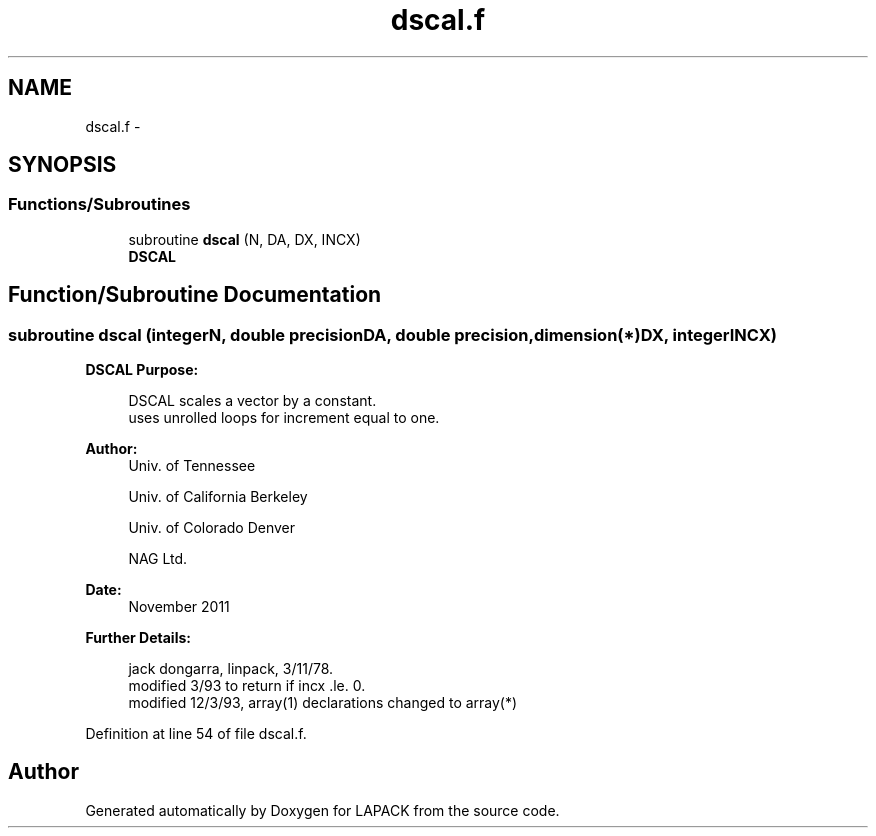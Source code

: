 .TH "dscal.f" 3 "Sat Nov 16 2013" "Version 3.4.2" "LAPACK" \" -*- nroff -*-
.ad l
.nh
.SH NAME
dscal.f \- 
.SH SYNOPSIS
.br
.PP
.SS "Functions/Subroutines"

.in +1c
.ti -1c
.RI "subroutine \fBdscal\fP (N, DA, DX, INCX)"
.br
.RI "\fI\fBDSCAL\fP \fP"
.in -1c
.SH "Function/Subroutine Documentation"
.PP 
.SS "subroutine dscal (integerN, double precisionDA, double precision, dimension(*)DX, integerINCX)"

.PP
\fBDSCAL\fP \fBPurpose: \fP
.RS 4

.PP
.nf
    DSCAL scales a vector by a constant.
    uses unrolled loops for increment equal to one.
.fi
.PP
 
.RE
.PP
\fBAuthor:\fP
.RS 4
Univ\&. of Tennessee 
.PP
Univ\&. of California Berkeley 
.PP
Univ\&. of Colorado Denver 
.PP
NAG Ltd\&. 
.RE
.PP
\fBDate:\fP
.RS 4
November 2011 
.RE
.PP
\fBFurther Details: \fP
.RS 4

.PP
.nf
     jack dongarra, linpack, 3/11/78.
     modified 3/93 to return if incx .le. 0.
     modified 12/3/93, array(1) declarations changed to array(*)
.fi
.PP
 
.RE
.PP

.PP
Definition at line 54 of file dscal\&.f\&.
.SH "Author"
.PP 
Generated automatically by Doxygen for LAPACK from the source code\&.
